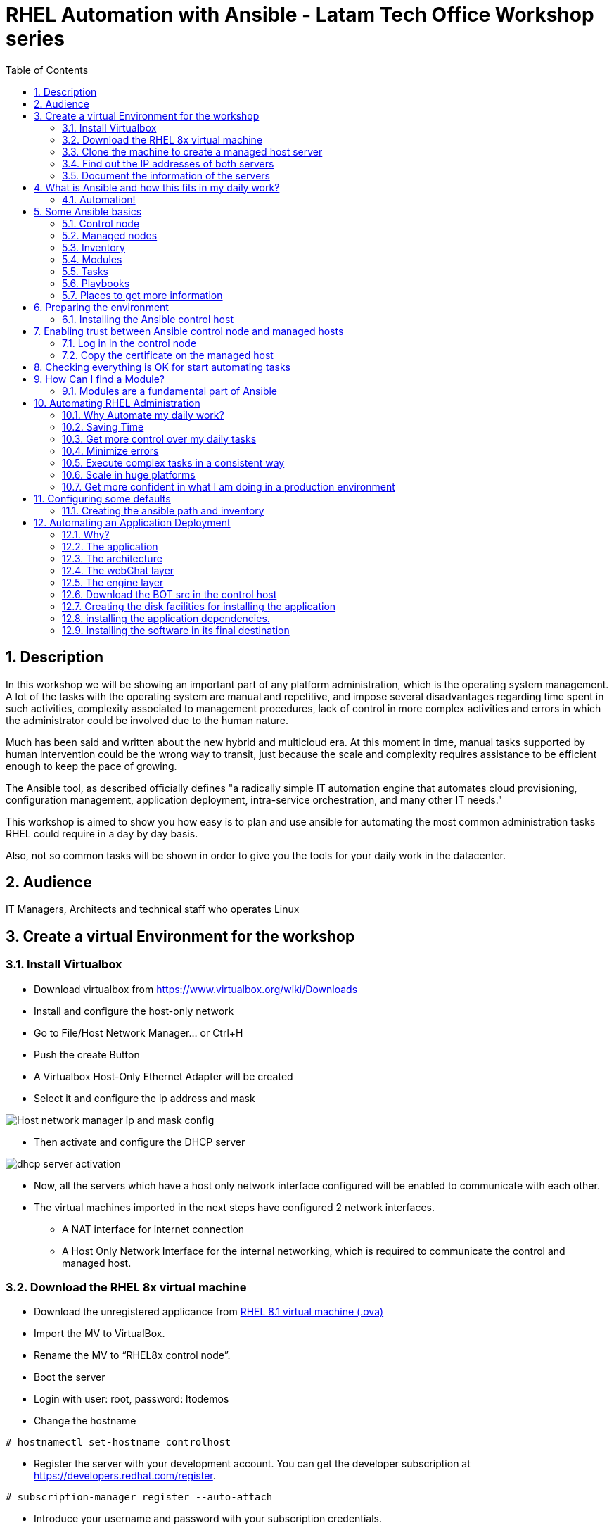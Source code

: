 :scrollbar:
:data-uri:
:toc2:
:imagesdir: images

= RHEL Automation with Ansible - Latam Tech Office Workshop series

:numbered:

== Description

In this workshop we will be showing an important part of any platform administration, which is the operating system management. A lot of the tasks with the operating system are manual and repetitive, and impose several disadvantages regarding time spent in such activities, complexity associated to management procedures, lack of control in more complex activities and errors in which the administrator could be involved due to the human nature.

Much has been said and written about the new hybrid and multicloud era. At this moment in time, manual tasks supported by human intervention could be the wrong way to transit, just because the scale and complexity requires assistance to be efficient enough to keep the pace of growing.

The Ansible tool, as described officially defines  "a radically simple IT automation engine that automates cloud provisioning, configuration management, application deployment, intra-service orchestration, and many other IT needs." 

This workshop is aimed to show you how easy is to plan and use ansible for automating the most common administration tasks RHEL could require in a day by day basis.

Also, not so common tasks will be shown in order to give you the tools for your daily work in the datacenter.

== Audience
IT Managers, Architects and technical staff who operates Linux

== Create a virtual Environment for the workshop

=== Install Virtualbox

* Download virtualbox from https://www.virtualbox.org/wiki/Downloads
* Install and configure the host-only network 
* Go to File/Host Network Manager… or Ctrl+H
* Push the create Button
* A Virtualbox Host-Only Ethernet Adapter will be created
* Select it and configure the ip address and mask

image::host_network_manager_ip_mask_config.png[Host network manager ip and mask config]

* Then activate and configure the DHCP server

image::dhcp_activation.png[dhcp server activation]

* Now, all the servers which have a host only network interface configured will be enabled to communicate with each other.
* The virtual machines imported in the next steps have configured 2 network interfaces.
- A NAT interface for internet connection
- A Host Only Network Interface for the internal networking, which is required to communicate the control and managed host.

=== Download the RHEL 8x virtual machine


* Download the unregistered applicance from 
https://1drv.ms/u/s!AjxeDEQoUvfXmgEVes7JRvcp-Hpc?e=FVQN1G[RHEL 8.1 virtual machine (.ova)^]
* Import the MV to VirtualBox.
* Rename the MV to “RHEL8x control node”.
* Boot the server
* Login with user: root, password: ltodemos
* Change the hostname

[source,bash]
-----------------
# hostnamectl set-hostname controlhost
-----------------

* Register the server with your development account. You can get the developer subscription at https://developers.redhat.com/register.

[source,bash]
-----------------
# subscription-manager register --auto-attach
-----------------
* Introduce your username and password with your subscription credentials.
* Update the server

[source,bash]
-----------------
# yum update
-----------------

=== Clone the machine to create a managed host server

* Do a poweroff from the rhel server already installed
* From VirtualBox, select the MV and clone it executing (menu) machine/clone or (Ctrl-O) to clone the server to be a managed host.
* Define a new MAC address policy to a “generate a new MAC address for all network adapters”
* Change the name to “RHEL8x managed host”.
* Boot the server
* Login with user: root, password: ltodemos
* Change the hostname

[source,bash]
-----------------
# hostnamectl set-hostname managedhost
-----------------
* Register the server with your development account

[source,bash]
-----------------
# subscription-manager register --auto-attach
-----------------

* Introduce your username and password with your subscription credentials.

=== Find out the IP addresses of both servers

Login in both servers and check their IP addresses issuing

[source,bash]
-----------------
# ifconfig enp0s8
-----------------

Write down the ip for future references.

=== Document the information of the servers

Fill the table below.

[options="header"]
|=======================
|Server | ip address
|Control host |
|Managed host |
|=======================

[NOTE]
At this point you have 2 servers, a control host and a managed host. These are the servers you need to follow this workshop.

== What is Ansible and how this fits in my daily work?
=== Automation!

As the Encyclopedia Britannica defines, “automation can be defined as a technology concerned with performing a process by means of programmed commands combined with automatic feedback control to ensure proper execution of the instructions. The resulting system is capable of operating without human intervention.” 

Automation has been with us for years, indeed the evolution of humanity is based on the notion of “how do I automate a process with repetitive tasks, in order to be more accurate, precise and fast in the execution”.

History is plagued with stories of automation. Gutenberg Printing Press, The Ford’s production line, Coffee machines, Bread Making Machine, Spotify, Amazon online, etc, etc, etc.

In the IT world, the automation is even more necessary to execute repetitive tasks to bring a system to its usability state. This is where Ansible comes in this movie.

From https://www.ansible.com/overview/how-ansible-works we can rescue the following description:

“Ansible is a radically simple IT automation engine that automates cloud provisioning, configuration management, application deployment, intra-service orchestration, and many other IT needs.”

The vast majority of activities you execute on a daily basis for managing and configuring your RHEL (or any other linux or windows OS) can be expressed as a playbook and done automatically on managed hosts.

The goal of this workshop is to propose to participants a practical view of what Ansible can do for helping administrators and developers execute repetitive tasks on the management side of RHEL, in order to be more productive in less time.

== Some Ansible basics

=== Control node

Any machine with Ansible installed. You can run commands and playbooks, invoking /usr/bin/ansible or /usr/bin/ansible-playbook, from any control node. You can use any computer that has Python installed on it as a control node - laptops, shared desktops, and servers can all run Ansible. However, you cannot use a Windows machine as a control node. You can have multiple control nodes.

=== Managed nodes

The network devices (and/or servers) you manage with Ansible. Managed nodes are also sometimes called “hosts”. Ansible is not installed on managed nodes.

=== Inventory

A list of managed nodes. An inventory file is also sometimes called a “hostfile”. Your inventory can specify information like IP address for each managed node. An inventory can also organize managed nodes, creating and nesting groups for easier scaling.

=== Modules 

The units of code Ansible executes. Each module has a particular use, from administering users on a specific type of database to managing VLAN interfaces on a specific type of network device. You can invoke a single module with a task, or invoke several different modules in a playbook.

=== Tasks

The units of action in Ansible. You can execute a single task once with an ad-hoc command.

=== Playbooks

Ordered lists of tasks, saved so you can run those tasks in that order repeatedly. Playbooks can include variables as well as tasks. Playbooks are written in YAML and are easy to read, write, share and understand. 

=== Places to get more information

|=======================
|https://docs.ansible.com/ansible/latest/network/getting_started/basic_concepts.html
|https://www.ansible.com/overview/how-ansible-work
|=======================

== Preparing the environment
=== Installing the Ansible control host
==== Log In in the Control Node

Use the root account with ltodemos password to log in to this server with the IP logged in previous steps.

[NOTE]
If you are in Windows you can download putty for conveniently create 2 entries for log in to the control and management hosts.

==== Finding the repository
[source,bash]
-----------------
# yum repolist all | grep -i ansible

ansible-2-for-rhel-8-x86_64-debug-rpms     Red Hat Ans disabled
ansible-2-for-rhel-8-x86_64-rpms           Red Hat Ans disabled
ansible-2-for-rhel-8-x86_64-source-rpms    Red Hat Ans disabled
Ansible-2.8-for-rhel-8-x86_64-debug-rpms   Red Hat Ans disabled
ansible-2.8-for-rhel-8-x86_64-rpms         Red Hat Ans disabled
ansible-2.8-for-rhel-8-x86_64-source-rpms  Red Hat Ans disabled
ansible-2.9-for-rhel-8-x86_64-debug-rpms   Red Hat Ans disabled
ansible-2.9-for-rhel-8-x86_64-rpms         Red Hat Ans disabled
ansible-2.9-for-rhel-8-x86_64-source-rpms  Red Hat Ans disabled
-----------------
==== Enabling the repository

[source,bash]
-----------------
# subscription-manager repos --enable ansible-2.9-for-rhel-8-x86_64-rpms
-----------------

==== Installing Ansible and its dependencies
[source,bash]
-----------------
# yum install ansible -y
-----------------

==== Check everything is ok
[source,bash]
-----------------
# ansible --version
ansible 2.9.2
config file = /etc/ansible/ansible.cfg
onfigured module search path = ['/root/.ansible/plugins/modules', '/usr/share/ansible/plugins/modules']
ansible python module location = /usr/lib/python3.6/site-packages/ansible
executable location = /usr/bin/ansible
python version = 3.6.8 (default, Oct 11 2019, 15:04:54) [GCC 8.3.1 20190507 (Red Hat 8.3.1-4)]
-----------------

[NOTE]
In this stage, everything is set up for going forward and start automation!

== Enabling trust between Ansible control node and managed hosts
For speed up any of the actions proposed in this workshop we recommend to create a trust domain, which is easy to do following a simple steps.

==== Log in in the control node

When asks for password just press enter

[source,bash]
-----------------
# ssh-keygen -t rsa

Generating public/private rsa key pair.
Enter file in which to save the key (/root/.ssh/id_rsa):
Enter passphrase (empty for no passphrase):
Enter same passphrase again:
Your identification has been saved in /root/.ssh/id_rsa.
Your public key has been saved in /root/.ssh/id_rsa.pub.
The key fingerprint is:
SHA256:Ka1jUHpXm0z7fZ1fJYCWqU5ejMmkJWbyj63Cu44I49s root@controlnode
The key's randomart image is:
+---[RSA 3072]----+
|                 |
|           +     |
|    . = o B .    |
|     B B @ + .   |
|    o = S B   . .|
|     o @ . . . .+|
|o  .  = =   . ..+|
|oo..o. o       .o|
|.ooE++.         .|
+----[SHA256]-----+
-----------------

==== Copy the certificate on the managed host

[source,bash]
-----------------
# ssh-copy-id root@managedhost

/usr/bin/ssh-copy-id: INFO: Source of key(s) to be installed: "/root/.ssh/id_rsa.pub"
/usr/bin/ssh-copy-id: INFO: attempting to log in with the new key(s), to filter out any that are already installed
/usr/bin/ssh-copy-id: INFO: 1 key(s) remain to be installed -- if you are prompted now it is to install the new keys
root@192.168.56.121's password:

Number of key(s) added: 1

Now try logging into the machine, with:   ssh root@192.168.56.121
and check to make sure that only the key(s) you wanted were added.
-----------------

[NOTE]
Now there is trust between control and managed host. We are ready for the next step.

== Checking everything is OK for start automating tasks

Our first task is to check if our control node is able to execute a module on the managed host. This is very simple executing an ad-hoc command.

From control node execute the following command replacing ipmanagedhosts with the IP address of your managed host

[source, bash]
-------------------
# ansible all -i 'ip_of_managed_hosts,' -m ping

ipmanagedhosts | SUCCESS => {
    "ansible_facts": {
        "discovered_interpreter_python": "/usr/libexec/platform-python"
    },
    "changed": false,
    "ping": "pong"
}
-------------------

An example with the ip 192.168.56.119 as the managed host.

[source, bash]
-------------------
# ansible all -i '192.168.56.119,' -m ping

192.168.56.119 | SUCCESS => {
    "ansible_facts": {
        "discovered_interpreter_python": "/usr/libexec/platform-python"
    },
    "changed": false,
    "ping": "pong"
}
-------------------

[NOTE]
Look at the tag “ping” at the end of the JSON returned. If everything is ok, the result is “pong”

[NOTE]
Ping Module: This module is used to connect to the host, verify a usable python and return pong on success

== How Can I find a Module?

=== Modules are a fundamental part of Ansible
Modules do a variety of tasks that can be included in playbooks for automating complex procedures.

The best part of modules is that they are very well documented, so is a nice journey to go to the big list and see what they can do for us.
Accessing the module documentation
https://docs.ansible.com/ansible/latest/modules/modules_by_category.html 
Let’s find our first module

We can run ad-hoc commands on managed hosts with the module “command”. 

The module can be found at

https://docs.ansible.com/ansible/latest/modules/command_module.html?highlight=command


Let’s find out if the module cab me executed as an ad-hoc command

[source,bash]
--------------------
#  ansible all -i '192.168.56.119,' -m command -a "cat /etc/motd"

192.168.56.119 | CHANGED | rc=0 >>
  _____          _   _    _       _
 |  __ \        | | | |  | |     | |
 | |__) |___  __| | | |__| | __ _| |_
 |  _  // _ \/ _` | |  __  |/ _` | __|
 | | \ \  __/ (_| | | |  | | (_| | |_
 |_|  \_\___|\__,_| |_|  |_|\__,_|\__|
  _   _______ ____        _
 | | |__   __/ __ \      | |
 | |    | | | |  | |   __| | ___ _ __ ___   ___  ___
 | |    | | | |  | |  / _` |/ _ \ '_ ` _ \ / _ \/ __|
 | |____| | | |__| | | (_| |  __/ | | | | | (_) \__ \
 |______|_|  \____/   \__,_|\___|_| |_| |_|\___/|___/
--------------------

So Far So Good!

== Automating RHEL Administration

=== Why Automate my daily work?

It is a good question. There are several reasons why automation could save my life as an administrator.

But, let me be clear. My job is important as an administrator, and it could be even more important if I use my time and effort wisely to propose new ways of executing tasks making my company make more revenue. Isn't that be great?

We are going to look at the different perspectives why automation is so important as far as a RHEL administration is concerned.

=== Saving Time

First and foremost, automation can be used to save time. If I save time doing every day work, I can do more, but this is only the tip of the iceberg.

=== Get more control over my daily tasks

Having a tool that does exactly what it is supposed to do, all the time, could give administrators peace of mind doing repetitive configuration and deployment tasks. More control over my daily job with more confidence. 

=== Minimize errors

After a playbook is created and test it, it will be executed in exactly the same way, all the time. No human errors due to misspelled commands or enter key error.

=== Execute complex tasks in a consistent way

Every time a procedure is executed, no matter how complex it is, administrators could expect the same results, in one server or in a huge amount of them.

=== Scale in huge platforms

Ansible can assist to execute tasks in 1, 2 or n servers, locally or remotely located. The real power of ansible is the ability to delegate complex and extensive jobs to the angine in order to it to take care of the execution cna completion.
Document well my job

One of the nice features of ansible is that the output of every playbook executed could be used to document what happened in every run. This is a proof of execution that can be used to create more complex management document.

=== Get more confident in what I am doing in a production environment

When we often execute playbooks with predecible results every time, is natural to be confident about tasks otherwise need to be done manually and are prone to human errors.

== Configuring some defaults

For this workshop we need to create some defaults in order to have the basics to execute playbooks in a straightforward manner.

=== Creating the ansible path and inventory

[source,bash]
----------------------
# mkdir /root/ansible
# cd /root/ansible
# echo  $'[managedhosts] \nip_address' > inventory

The ipaddress must be replaced by the ip of the managed hosts. 

In the example below the ip address of the managed host in the lab is 192.168.56.119.

# echo  $'[managedhosts] \n192.168.56.119' > inventory

# more inventory
[managedhosts]
192.168.56.119
----------------------

== Automating an Application Deployment

=== Why?

Be repeatable when an application deployment is concern is crucial to survive in this automated world, where virtualization and cloud naive applications have taken control of a lot of aspects of our data centers.

Having the ability to deploy complex layouts and architectures in a virtualized environment, on-premise or not, is part of being at the speed of the 4th revolution.

Automated scalability in much cases is the name of the game, so whether it is the first time the application is deployed or several instances are needed to keep up with the demand, we need tools that keep us apart from the time consuming and error prone manual tasks.

This workshop has the main goal of showing you how to use ansible to deploy an application, from the RHEL management perspective.

Let’s get our hands dirty from now on...

=== The application

For this workshop we are going to implement a simple yet powerful general purpose application that could be used for multiple purposes. This app is a simple service provider that can be customized for any requirement in which exists the necessity of access the services to obtain something… bare with me, so I am going to explain this in detail.

=== The architecture

image::apparchitecture.png[Architecture Diagram]

=== The webChat layer

This layer expose through the port 8080 a web interface to intercact with, also expose an api.

* https://server_ip:8080/chat redirect to the app
* https://server_ip:8080/api?chat&question= define a simple api to ask to the service

Needless to say that it need the engine up&running for working properly.

=== The engine layer

This layer expose through the port 9095 via linux sockets a chat service.

* server_ip:9095/chat can be interrogated with an ansible question.

This service is essetial for the webChat layer to work properly.

=== Download the BOT src in the control host

[source,bash]
----------------------
# cd /root/ansible/
# git clone https://github.com/ltoRhelDemos/python-ansible-chatbot.git
----------------------

In the python-ansible-chatbot/ directory there are to python executable files.

* serviceProvider.py, which is the ansible chatbot engine.

* webChat.py, which is the web interface for accessing the service or to use the exposed restful API.

=== Creating the disk facilities for installing the application

We need to copy the source code to our managed hosts. Every managed host has 2 devices on /dev for creating a volume group. Such is the case of:

- /dev/sdb
- /dev/sdc

We need to create a volume group out of these two devices. This volume group will be named as *chatbotVG*. Inside this volume group we are going to create a logical volume named *data*. This logical volume will be mounted in a directory called /home/chatbot. This needs to be translated to a Playbook for automating this OS admin tasks in a consistend way.

Let´s start by checking that boths devices are present

[source,bash]
---------------------
---
  - hosts: managedhosts

    tasks:

      - name: check sdb
        block:
          - name: checking for device /dev/sdb
            set_fact: proceedWithInstallation=yes
            when:  hostvars[inventory_hostname]["ansible_facts"]["device_links"]["ids"]["sdb"] 
        rescue:
          - name: Device /dev/sdb does not exists!
            set_fact: proceedWithInstallation=no
          

      - name: check sdc
        block:
          - name: checking for device /dev/sdc
            set_fact: proceedWithInstallation=yes
            when:  hostvars[inventory_hostname]["ansible_facts"]["device_links"]["ids"]["sdc"] 
        rescue:
          - name: Device /dev/sdc does not exists!
            set_fact: proceedWithInstallation=no
        when:
          - hostvars[inventory_hostname]['proceedWithInstallation']
...
---------------------

Here we have coded a Block. A block able us to manage errors easily. We start with hosts: managedhosts as in inventory file has been set. For each IP address present in the group managedhosts ansible will execute the actions after the tasks tag is implemented.

We are going to check the hostvars content, which is populated when the gather_facts module is automatically executed. In this case we are checking the value of the dictionary with hostvars[inventory_hostname]["ansible_facts"]["device_links"]["ids"]["sdb"] to determine if sdb exists.

In case one or both devices are not present, a fact is created called "proceedWithInstallation" that will be useful to execute the rest of our playbook. If this variable is set to no, further installation won't be executed.

After we check the existance of our devices we proceed to create the volume group and logical volume to be mounted.

[source,bash]
--------------------
...
      - name: creating disk facilities
        block:
          - name: Creating chatbot Volume group.
            lvg:
              pvs: "/dev/sdb,/dev/sdc"
              vg: "chatbotVG"
              pesize: '8'
              pv_options: '-Z y'
              force: no
              state: present

          - name: Creating data Logical Volume.
            lvol:
              vg: "chatbotVG"
              lv: "data"
              size: 4g
              active: yes
              force: no
              state: present

          - name: Creating a XFS filesystem on lvm /dev/mapper/chatbotVG-data.
            filesystem:
              fstype: "xfs"
              dev: "/dev/mapper/chatbotVG-data"
              force: no

          - name: Creating the mounting point /home/chatbot.
            file:
              path: "/home/chatbot/"
              state: directory
              mode: '0700'

          - name: Mount the  filesystem.
            mount:
              path: "/home/chatbot"
              src: "/dev/mapper/chatbotVG-data"
              fstype: "xfs"
              opts: rw,nosuid,noexec
              state: mounted

        when:
          - hostvars[inventory_hostname]['proceedWithInstallation']

        
      - name: Showing disk management results
        debug: 
          msg: "An error occured when trying to create the disk facilities for the chatbot, aborting installation! {{hostvars[inventory_hostname]['proceedWithInstallation']}}"
        when:  
          - not hostvars[inventory_hostname]['proceedWithInstallation']          
--------------------
          
Another block is created with a *when clause* for execute the procedure if both devices are present. 

The playbook proceed with the following:

- Create a volume group called *chatbotVG* with sdc and sdc devices
- Create a logical volume called *data* which size is 4 Gb.
- Create a filesystem XFS on /dev/mapper/chatbotVG-data
- Create a mount point called */home/chatbot*
- Mount /dev/mapper/chatbotVG-data on /home/chatbot

=== installing the application dependencies.

The application needs python 3.6 installed in the managed host, so we need to create a playbook for installing the package, but also check and install the required libraries if needed. When we say "if needed" we refer ourselves to the fact that ansible is an idempotent tool. It will look to get to the desired stated (installed). If the package or the  libraries are already installed any of the actions assotiated will be executed.

Let's start for creating this playbook.

[NOTE] by now, we are creating independent Playbooks as big blocks as far as simplicity of explanation is concerned. Nevertheless at the end we will create a unique Playbook with all this isolated blocks for executing it in one piece.

[source,bash]
----------------------
# vim installChatBotPythonDependencies.yml

- hosts: managedhosts
  tasks:
  - name: install python 3.6
    yum:
      name: python36
      state: latest

  - name: install nltk
    pip:
      name: nltk

  - name: install numpy
    pip:
      name: numpy

  - name: install tflearn
    pip:
      name: tflearn

  - name: install tensorflow
    pip:
      name: tensorflow

  - name: install flask
    pip:
      name: flask

----------------------

The hosts to interact with are which are present in the managedhosts group of the inventory created previously. In our case is the IP Address 192.168.56.119.

Then we define the tasks that are going to be executed in this playbook. 

* At first place we need to be sure python 3.6 is installed, otherwise ansible needs to make sure the latest version is installed properly. This is done by the yum module which needs the package name (in this case python36 for RHEL 8.1) and the state. This flag tells ansible to install the package if not present or update it to the latest version if needed.

- name: python36
- state: latest

* The following actions are related to the installation of some required libraries. In this case nltk for natural language processing, numpy for numerical calculationsm, tflearn and tensorflow for applying artificial inteligence to the chatbot, and Flask for the creation of the web service delivered by webChat.py. The pip module only needs the name of the libraries that need to be installed.


[source,bash]
----------------------
# ansible-playbook installChatBotPythonDependencies.yml -i inventory

PLAY [managedhosts] ******************************************************************************************************************************************

TASK [Gathering Facts] ***************************************************************************************************************************************
ok: [192.168.56.119]

TASK [install python 3.6] ************************************************************************************************************************************
changed: [192.168.56.119]

TASK [install nltk] ******************************************************************************************************************************************
changed: [192.168.56.119]

TASK [install tflearn] ***************************************************************************************************************************************
changed: [192.168.56.119]

TASK [install tensorflow] ************************************************************************************************************************************
changed: [192.168.56.119]

TASK [install flask] *****************************************************************************************************************************************
changed: [192.168.56.119]

PLAY RECAP ***************************************************************************************************************************************************
192.168.56.119             : ok=6    changed=5    unreachable=0    failed=0    skipped=0    rescued=0    ignored=0

----------------------

This playbook was executed starting gathering facts. This module is automatically called by playbooks to gather useful variables about remote hosts that can be used in playbooks.

In fact, we can execute as an ad-hoc command using ansible. For example.

[source,bash]
----------------------
# ansible managedhosts -m gather_facts --tree /tmp/facts -i ./inventory

192.168.56.119 | SUCCESS => {
    "ansible_facts": {
        "ansible_all_ipv4_addresses": [
            "10.0.2.15",
            "192.168.56.119",
            "192.168.122.1"
        ],
        "ansible_all_ipv6_addresses": [
            "fe80::a36:3b15:8f03:59a9",
            "fe80::7957:b5e7:19e1:e2ea",
            "fe80::5c76:f9ff:7511:26c7"
        ],
        "ansible_apparmor": {
            "status": "disabled"
        },
        "ansible_architecture": "x86_64",
        "ansible_bios_date": "12/01/2006",
        "ansible_bios_version": "VirtualBox",
        "ansible_cmdline": {
            "BOOT_IMAGE": "(hd0,msdos1)/vmlinuz-4.18.0-147.el8.x86_64",
            "quiet": true,
            "rd.lvm.lv": "rhel_yogurtu/swap",
            "resume": "/dev/mapper/rhel_yogurtu-swap",
            "rhgb": true,
            "ro": true,
            "root": "/dev/mapper/rhel_yogurtu-root"
        },
        "ansible_date_time": {
            "date": "2020-01-13",
            "day": "13",
            "epoch": "1578951976",
            "hour": "16",
            "iso8601": "2020-01-13T21:46:16Z",
...

 "ansible_virbr0_nic": {
            "active": false,
            "device": "virbr0-nic",
            "features": {
                "esp_hw_offload": "off [fixed]",
                "esp_tx_csum_hw_offload": "off [fixed]",
                "fcoe_mtu": "off [fixed]",
                "generic_receive_offload": "on",
                "generic_segmentation_offload": "on",
                "highdma": "off [fixed]",
                "hw_tc_offload": "off [fixed]",
                "l2_fwd_offload": "off [fixed]",
                "large_receive_offload": "off [fixed]",
                "loopback": "off [fixed]",
                "netns_local": "off [fixed]",
                "ntuple_filters": "off [fixed]",
                "receive_hashing": "off [fixed]",
                "rx_all": "off [fixed]",
                "rx_checksumming": "off [fixed]",
                "rx_fcs": "off [fixed]",
                "rx_gro_hw": "off [fixed]",
                "rx_udp_tunnel_port_offload": "off [fixed]",
                "rx_vlan_filter": "off [fixed]",
                "rx_vlan_offload": "off [fixed]",
                "rx_vlan_stag_filter": "off [fixed]",
                "rx_vlan_stag_hw_parse": "off [fixed]",
                "scatter_gather": "on",
                "tcp_segmentation_offload": "off",
                "tls_hw_record": "off [fixed]",
                "tls_hw_rx_offload": "off [fixed]",
                "tls_hw_tx_offload": "off [fixed]",
                "tx_checksum_fcoe_crc": "off [fixed]",
                "tx_checksum_ip_generic": "off [requested on]",
                "tx_checksum_ipv4": "off [fixed]",
                "tx_checksum_ipv6": "off [fixed]",
                "tx_checksum_sctp": "off [fixed]",
                "tx_checksumming": "off",
                "tx_esp_segmentation": "off [fixed]",
                "tx_fcoe_segmentation": "off [fixed]",
                "tx_gre_csum_segmentation": "off [fixed]",
                "tx_gre_segmentation": "off [fixed]",
                "tx_gso_partial": "off [fixed]",
                "tx_gso_robust": "off [fixed]",
                "tx_ipxip4_segmentation": "off [fixed]",
                "tx_ipxip6_segmentation": "off [fixed]",
                "tx_lockless": "on [fixed]",
                "tx_nocache_copy": "off",
                "tx_scatter_gather": "on",
                "tx_scatter_gather_fraglist": "on",
                "tx_sctp_segmentation": "off [fixed]",
                "tx_tcp6_segmentation": "off [requested on]",
                "tx_tcp_ecn_segmentation": "off [requested on]",
                "tx_tcp_mangleid_segmentation": "off",
                "tx_tcp_segmentation": "off [requested on]",
                "tx_udp_segmentation": "off [fixed]",
                "tx_udp_tnl_csum_segmentation": "off [fixed]",
                "tx_udp_tnl_segmentation": "off [fixed]",
                "tx_vlan_offload": "on",
                "tx_vlan_stag_hw_insert": "on",
                "vlan_challenged": "off [fixed]"
            },
            "hw_timestamp_filters": [],
            "macaddress": "52:54:00:14:f3:61",
            "mtu": 1500,
            "promisc": true,
            "timestamping": [
                "tx_software",
                "rx_software",
                "software"
            ],
            "type": "ether"
        },
        "ansible_virtualization_role": "guest",
        "ansible_virtualization_type": "virtualbox",
        "discovered_interpreter_python": "/usr/libexec/platform-python",
        "gather_subset": [
            "all"
        ],
        "module_setup": true
    },
    "changed": false
}

----------------------

Then it continues with the actions associated with libraries installation using the module pip. Each one is in charge of taking the library to the state desired, by default is "installed".

At the end of the execution output you can notice a PLAY RECAP, which in turns indicates that 5 things were changed, in this case the installation of python 3.6 and the installation of nlt, tflearn, tensorflow and flask libraries.

[source,bash]
----------------------
PLAY RECAP ***************************************************************************************************************************************************
192.168.56.119             : ok=6    changed=5    unreachable=0    failed=0    skipped=0    rescued=0    ignored=0
----------------------

In this stage we are sure all re pre-requisites are met to starting to create the directories where our software will be installed.

=== Installing the software in its final destination

For this, we have cloned the chatbot repository from github in python-ansible-chatbot directory. This directory contains all the sources and data needed to execute out service.

The following Playbook syncronize the content of this directory with the remote /home/chatbot directory. Then all the necesary ports are openned for the free access to the service.

[source,bash]
----------------------
# vim chatbotSyncSoftware.yml

---
  - hosts: managedhosts

    tasks:
    - name: copying chatbot software to chatbot servers 
      synchronize:
        src:  python-ansible-chatbot/
        dest: /home/chatbot/

    - name: Openning the webservice port 8080
      firewalld:
        port: 8080/tcp
        permanent: yes
        state: enabled

    - name: Openning the engine port 9095
      firewalld:
        port: 9095/tcp
        permanent: yes
        state: enabled

    - name: restarting the firewalld
      service:
        name: firewalld
        state: restarted
----------------------

The first part copy all the software to the remote directory using the module Syncronize wich use rsync to do its magic. Then the ports 8080 and 9095 are opened uding the module firewalld wich needs the port, the protocol and if the action will be permanent. At the end we restart the firewall service util de module service.

[source,bash]
----------------------
# ansible-playbook chatbotSyncSoftware.yml -i ./inventory

PLAY [managedhosts] ******************************************************************************************************************************************

TASK [Gathering Facts] ***************************************************************************************************************************************
ok: [192.168.56.119]

TASK [copying chatbot software to chatbot servers] ***********************************************************************************************************
changed: [192.168.56.119]

TASK [Openning the webservice port 8080] *********************************************************************************************************************
changed: [192.168.56.119]

TASK [Openning the engine port 9095] *************************************************************************************************************************
changed: [192.168.56.119]

TASK [restarting the firewalld] ******************************************************************************************************************************
changed: [192.168.56.119]

PLAY RECAP ***************************************************************************************************************************************************
192.168.56.119             : ok=5    changed=4    unreachable=0    failed=0    skipped=0    rescued=0    ignored=0

----------------------

The playbook is executed without any inconvienience.

Now our application is in the managed host ready to be executed to service a chatbot app. Let's first try to execute manually the engine on the managed host.

[source,bash]
----------------------
# ssh root@192.168.56.119

# cd /home/chatbot

# python3 serviceProvider.py

--------------------------------------------------------------------------

  _____          _   _    _       _
 |  __ \        | | | |  | |     | |
 | |__) |___  __| | | |__| | __ _| |_
 |  _  // _ \/ _` | |  __  |/ _` | __|
 | | \ \  __/ (_| | | |  | | (_| | |_
 |_|  \_\___|\__,_| |_|  |_|\__,_|\__|

  Service Provider Demo
  Alejandro Dirgan 2019


--------------------------------------------------------------------------
HELP:
--------------------------------------------------------------------------
to start server using other than default values use it with the paramaters:
   serviceProvider.py [port=9095] [homedir=/tmp] [serviceName=serviceProvider] [verbose=True]

to stop the server:
   touch /tmp/serviceProvider.stop

to send command to server via command line where 0.0.0.0 is the ip (localhost)
   echo about | nc 0.0.0.0 9095

--------------------------------------------------------------------------
INFO:
--------------------------------------------------------------------------
True
/tmp/serviceProvider.pid
(init) starting serviceProvider!
(init) home directory is /tmp
(init) listening on port 9095
(init) this process is identified by: 14813
Found data preprocessed on disk!
found model on disk!
(eventLoop) entering event loop!

----------------------

From the control host we can try to access the engine with Ncat command.

[source,bash]
----------------------
# echo chat question=who_are_you? | nc 192.168.56.119 9095

{"status": "(OK)", "response": {"tag": "who", "answer": "I am a robot that answers questions about Ansible"}}

# echo chat question=who_are_you? | nc 192.168.56.119 9095

{"status": "(OK)", "response": {"tag": "who", "answer": "I am a good chatter, specially if we talk about Ansible"}}

# echo chat question=are_you_a_robot? | nc 192.168.56.119 9095

{"status": "(OK)", "response": {"tag": "who", "answer": "I am a robot that answers questions about Ansible"}}

----------------------

As you can see the engine is able to classify your questions and respond accordingly. 

Let's try the web interface so we can be sure everything is ok so far.

In another ssh session to the managed host start the webChat.py program.

[source,bash]
----------------------
# cd /home/chatbot

# python3 webChat.py

 * Serving Flask app "webChat" (lazy loading)
 * Environment: production
   Use a production WSGI server instead.
 * Debug mode: on
 * Running on http://0.0.0.0:8080/ (Press CTRL+C to quit)
 * Restarting with stat
 * Debugger is active!
 * Debugger PIN: 306-602-425
192.168.56.1 - - [14/Jan/2020 17:22:35] "GET / HTTP/1.1" 200 -
192.168.56.1 - - [14/Jan/2020 17:22:35] "GET /favicon.ico HTTP/1.1" 404 -

----------------------

For accessing the service, just start a browser and type http://192.168.56.119:8080/chat

If everythiong is ok, the following interface will be shown in the browser.

image::webChat.png[Ansible chatbot Web Interface]

--- Automating the starting of the service

Now that we are sure the application is installed and everything goes well its time to automate the service start at boot time of the managed host.







